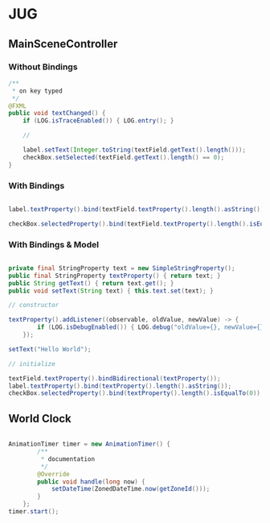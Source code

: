 
* JUG

** MainSceneController

*** Without Bindings
#+BEGIN_SRC java
  /**
   * on key typed
   */
  @FXML
  public void textChanged() {
      if (LOG.isTraceEnabled()) { LOG.entry(); }

      //

      label.setText(Integer.toString(textField.getText().length()));
      checkBox.setSelected(textField.getText().length() == 0);
  }
#+END_SRC

*** With Bindings

#+BEGIN_SRC java

  label.textProperty().bind(textField.textProperty().length().asString());

  checkBox.selectedProperty().bind(textField.textProperty().length().isEqualTo(0));

#+END_SRC

*** With Bindings & Model

#+BEGIN_SRC java

  private final StringProperty text = new SimpleStringProperty();
  public final StringProperty textProperty() { return text; }
  public String getText() { return text.get(); }
  public void setText(String text) { this.text.set(text); }

  // constructor

  textProperty().addListener((observable, oldValue, newValue) -> {
          if (LOG.isDebugEnabled()) { LOG.debug("oldValue={}, newValue={}", oldValue, newValue); }
      });

  setText("Hello World");

  // initialize
  
  textField.textProperty().bindBidirectional(textProperty());
  label.textProperty().bind(textProperty().length().asString());
  checkBox.selectedProperty().bind(textProperty().length().isEqualTo(0));

#+END_SRC


** World Clock

#+BEGIN_SRC java

  AnimationTimer timer = new AnimationTimer() {
          /**
           ,* documentation
           ,*/
          @Override
          public void handle(long now) {
              setDateTime(ZonedDateTime.now(getZoneId()));
          }
      };
  timer.start();
  
#+END_SRC
